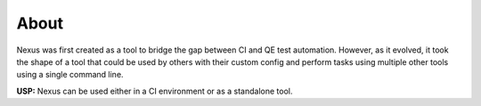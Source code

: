 About
=====

Nexus was first created as a tool to bridge the gap between CI and QE test
automation. However, as it evolved, it took the shape of a tool that could be
used by others with their custom config and perform tasks using multiple other 
tools using a single command line. 

**USP:** Nexus can be used either in a CI environment or as a standalone tool.
